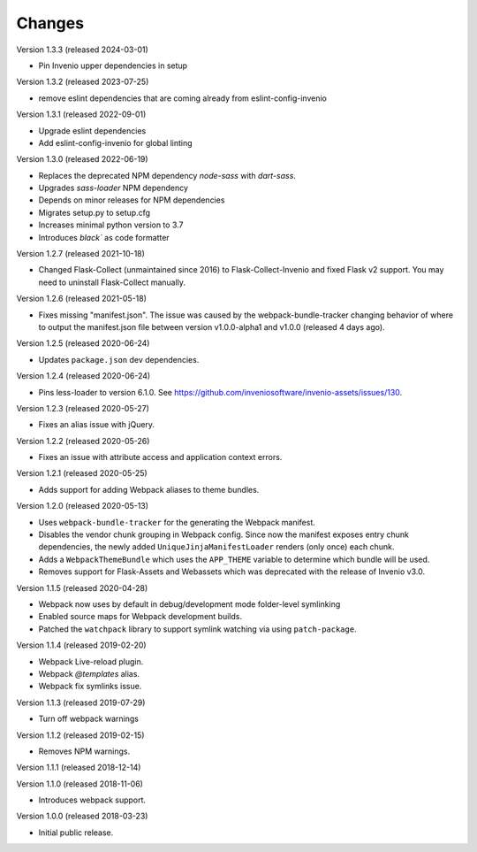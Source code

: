 ..
    This file is part of Invenio.
    Copyright (C) 2015-2022 CERN.

    Invenio is free software; you can redistribute it and/or modify it
    under the terms of the MIT License; see LICENSE file for more details.

Changes
=======

Version 1.3.3 (released 2024-03-01)

- Pin Invenio upper dependencies in setup

Version 1.3.2 (released 2023-07-25)

- remove eslint dependencies that are coming already from eslint-config-invenio

Version 1.3.1 (released 2022-09-01)

* Upgrade eslint dependencies
* Add eslint-config-invenio for global linting

Version 1.3.0 (released 2022-06-19)

* Replaces the deprecated NPM dependency `node-sass` with `dart-sass`.
* Upgrades `sass-loader` NPM dependency
* Depends on minor releases for NPM dependencies
* Migrates setup.py to setup.cfg
* Increases minimal python version to 3.7
* Introduces `black`` as code formatter

Version 1.2.7 (released 2021-10-18)

* Changed Flask-Collect (unmaintained since 2016) to Flask-Collect-Invenio and
  fixed Flask v2 support. You may need to uninstall Flask-Collect manually.

Version 1.2.6 (released 2021-05-18)

* Fixes missing "manifest.json". The issue was caused by the
  webpack-bundle-tracker changing behavior of where to output the manifest.json
  file between version v1.0.0-alpha1 and v1.0.0 (released 4 days ago).

Version 1.2.5 (released 2020-06-24)

* Updates ``package.json`` dev dependencies.

Version 1.2.4 (released 2020-06-24)

* Pins less-loader to version 6.1.0.
  See https://github.com/inveniosoftware/invenio-assets/issues/130.

Version 1.2.3 (released 2020-05-27)

* Fixes an alias issue with jQuery.

Version 1.2.2 (released 2020-05-26)

* Fixes an issue with attribute access and application context errors.

Version 1.2.1 (released 2020-05-25)

* Adds support for adding Webpack aliases to theme bundles.

Version 1.2.0 (released 2020-05-13)

* Uses ``webpack-bundle-tracker`` for the generating the Webpack manifest.
* Disables the vendor chunk grouping in Webpack config. Since now the manifest
  exposes entry chunk dependencies, the newly added
  ``UniqueJinjaManifestLoader`` renders (only once) each chunk.
* Adds a ``WebpackThemeBundle`` which uses the ``APP_THEME`` variable to
  determine which bundle will be used.
* Removes support for Flask-Assets and Webassets which was deprecated with
  the release of Invenio v3.0.

Version 1.1.5 (released 2020-04-28)

* Webpack now uses by default in debug/development mode folder-level symlinking
* Enabled source maps for Webpack development builds.
* Patched the ``watchpack`` library to support symlink watching via using
  ``patch-package``.

Version 1.1.4 (released 2019-02-20)

- Webpack Live-reload plugin.
- Webpack `@templates` alias.
- Webpack fix symlinks issue.

Version 1.1.3 (released 2019-07-29)

- Turn off webpack warnings

Version 1.1.2 (released 2019-02-15)

- Removes NPM warnings.

Version 1.1.1 (released 2018-12-14)

Version 1.1.0 (released 2018-11-06)

- Introduces webpack support.

Version 1.0.0 (released 2018-03-23)

- Initial public release.
